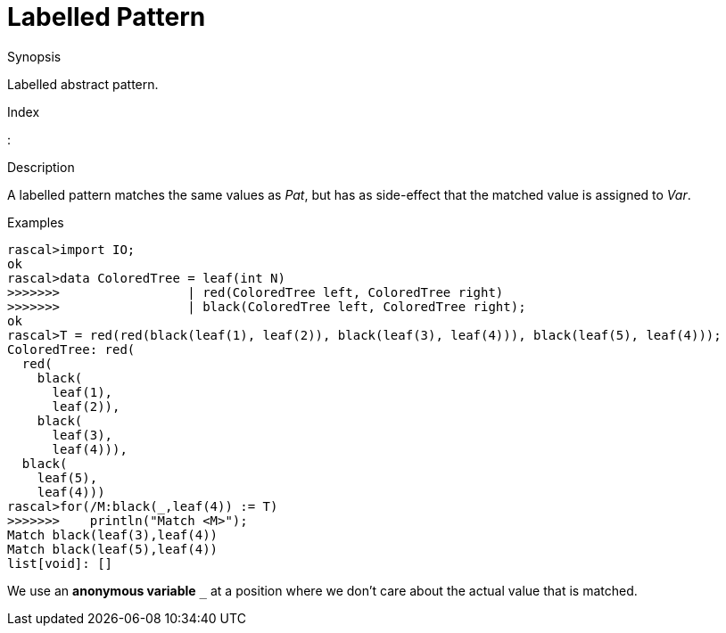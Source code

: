 
[[Abstract-Labelled]]
# Labelled Pattern
:concept: Patterns/Abstract/Labelled

.Synopsis
Labelled abstract pattern.

.Index
:

.Syntax

.Types

.Function

.Description

A labelled pattern matches the same values as _Pat_, but has as side-effect that the matched value is assigned to _Var_.

.Examples
[source,rascal-shell]
----
rascal>import IO;
ok
rascal>data ColoredTree = leaf(int N)
>>>>>>>                 | red(ColoredTree left, ColoredTree right) 
>>>>>>>                 | black(ColoredTree left, ColoredTree right);
ok
rascal>T = red(red(black(leaf(1), leaf(2)), black(leaf(3), leaf(4))), black(leaf(5), leaf(4)));
ColoredTree: red(
  red(
    black(
      leaf(1),
      leaf(2)),
    black(
      leaf(3),
      leaf(4))),
  black(
    leaf(5),
    leaf(4)))
rascal>for(/M:black(_,leaf(4)) := T)
>>>>>>>    println("Match <M>");
Match black(leaf(3),leaf(4))
Match black(leaf(5),leaf(4))
list[void]: []
----
We use an *anonymous variable* `_` at a position where we don't care about the actual value that is matched.

.Benefits

.Pitfalls


:leveloffset: +1

:leveloffset: -1